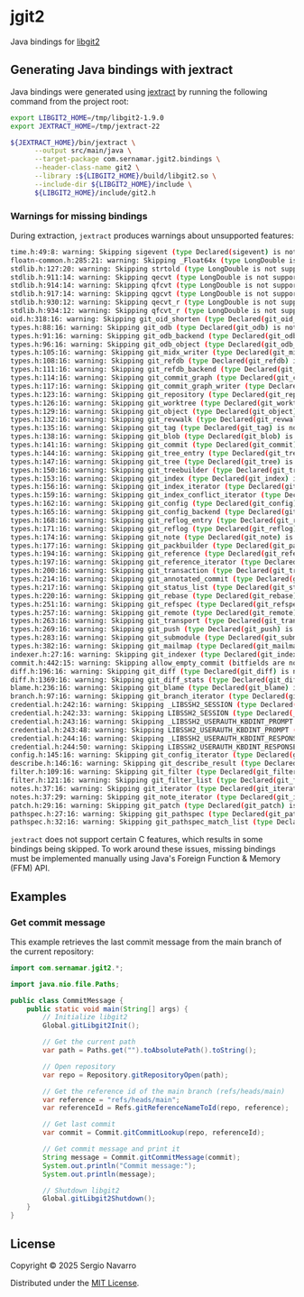* jgit2
Java bindings for [[https://libgit2.org/][libgit2]]
** Generating Java bindings with jextract
Java bindings were generated using [[https://github.com/openjdk/jextract][jextract]] by running the following command from the project root:
#+begin_src sh
  export LIBGIT2_HOME=/tmp/libgit2-1.9.0
  export JEXTRACT_HOME=/tmp/jextract-22

  ${JEXTRACT_HOME}/bin/jextract \
        --output src/main/java \
        --target-package com.sernamar.jgit2.bindings \
        --header-class-name git2 \
        --library :${LIBGIT2_HOME}/build/libgit2.so \
        --include-dir ${LIBGIT2_HOME}/include \
        ${LIBGIT2_HOME}/include/git2.h
#+end_src
*** Warnings for missing bindings
During extraction, =jextract= produces warnings about unsupported features:
#+begin_src sh
  time.h:49:8: warning: Skipping sigevent (type Declared(sigevent) is not supported)
  floatn-common.h:285:21: warning: Skipping _Float64x (type LongDouble is not supported)
  stdlib.h:127:20: warning: Skipping strtold (type LongDouble is not supported)
  stdlib.h:911:14: warning: Skipping qecvt (type LongDouble is not supported)
  stdlib.h:914:14: warning: Skipping qfcvt (type LongDouble is not supported)
  stdlib.h:917:14: warning: Skipping qgcvt (type LongDouble is not supported)
  stdlib.h:930:12: warning: Skipping qecvt_r (type LongDouble is not supported)
  stdlib.h:934:12: warning: Skipping qfcvt_r (type LongDouble is not supported)
  oid.h:318:16: warning: Skipping git_oid_shorten (type Declared(git_oid_shorten) is not supported)
  types.h:88:16: warning: Skipping git_odb (type Declared(git_odb) is not supported)
  types.h:91:16: warning: Skipping git_odb_backend (type Declared(git_odb_backend) is not supported)
  types.h:96:16: warning: Skipping git_odb_object (type Declared(git_odb_object) is not supported)
  types.h:105:16: warning: Skipping git_midx_writer (type Declared(git_midx_writer) is not supported)
  types.h:108:16: warning: Skipping git_refdb (type Declared(git_refdb) is not supported)
  types.h:111:16: warning: Skipping git_refdb_backend (type Declared(git_refdb_backend) is not supported)
  types.h:114:16: warning: Skipping git_commit_graph (type Declared(git_commit_graph) is not supported)
  types.h:117:16: warning: Skipping git_commit_graph_writer (type Declared(git_commit_graph_writer) is not supported)
  types.h:123:16: warning: Skipping git_repository (type Declared(git_repository) is not supported)
  types.h:126:16: warning: Skipping git_worktree (type Declared(git_worktree) is not supported)
  types.h:129:16: warning: Skipping git_object (type Declared(git_object) is not supported)
  types.h:132:16: warning: Skipping git_revwalk (type Declared(git_revwalk) is not supported)
  types.h:135:16: warning: Skipping git_tag (type Declared(git_tag) is not supported)
  types.h:138:16: warning: Skipping git_blob (type Declared(git_blob) is not supported)
  types.h:141:16: warning: Skipping git_commit (type Declared(git_commit) is not supported)
  types.h:144:16: warning: Skipping git_tree_entry (type Declared(git_tree_entry) is not supported)
  types.h:147:16: warning: Skipping git_tree (type Declared(git_tree) is not supported)
  types.h:150:16: warning: Skipping git_treebuilder (type Declared(git_treebuilder) is not supported)
  types.h:153:16: warning: Skipping git_index (type Declared(git_index) is not supported)
  types.h:156:16: warning: Skipping git_index_iterator (type Declared(git_index_iterator) is not supported)
  types.h:159:16: warning: Skipping git_index_conflict_iterator (type Declared(git_index_conflict_iterator) is not supported)
  types.h:162:16: warning: Skipping git_config (type Declared(git_config) is not supported)
  types.h:165:16: warning: Skipping git_config_backend (type Declared(git_config_backend) is not supported)
  types.h:168:16: warning: Skipping git_reflog_entry (type Declared(git_reflog_entry) is not supported)
  types.h:171:16: warning: Skipping git_reflog (type Declared(git_reflog) is not supported)
  types.h:174:16: warning: Skipping git_note (type Declared(git_note) is not supported)
  types.h:177:16: warning: Skipping git_packbuilder (type Declared(git_packbuilder) is not supported)
  types.h:194:16: warning: Skipping git_reference (type Declared(git_reference) is not supported)
  types.h:197:16: warning: Skipping git_reference_iterator (type Declared(git_reference_iterator) is not supported)
  types.h:200:16: warning: Skipping git_transaction (type Declared(git_transaction) is not supported)
  types.h:214:16: warning: Skipping git_annotated_commit (type Declared(git_annotated_commit) is not supported)
  types.h:217:16: warning: Skipping git_status_list (type Declared(git_status_list) is not supported)
  types.h:220:16: warning: Skipping git_rebase (type Declared(git_rebase) is not supported)
  types.h:251:16: warning: Skipping git_refspec (type Declared(git_refspec) is not supported)
  types.h:257:16: warning: Skipping git_remote (type Declared(git_remote) is not supported)
  types.h:263:16: warning: Skipping git_transport (type Declared(git_transport) is not supported)
  types.h:269:16: warning: Skipping git_push (type Declared(git_push) is not supported)
  types.h:283:16: warning: Skipping git_submodule (type Declared(git_submodule) is not supported)
  types.h:382:16: warning: Skipping git_mailmap (type Declared(git_mailmap) is not supported)
  indexer.h:27:16: warning: Skipping git_indexer (type Declared(git_indexer) is not supported)
  commit.h:442:15: warning: Skipping allow_empty_commit (bitfields are not supported)
  diff.h:196:16: warning: Skipping git_diff (type Declared(git_diff) is not supported)
  diff.h:1369:16: warning: Skipping git_diff_stats (type Declared(git_diff_stats) is not supported)
  blame.h:236:16: warning: Skipping git_blame (type Declared(git_blame) is not supported)
  branch.h:97:16: warning: Skipping git_branch_iterator (type Declared(git_branch_iterator) is not supported)
  credential.h:242:16: warning: Skipping _LIBSSH2_SESSION (type Declared(_LIBSSH2_SESSION) is not supported)
  credential.h:242:33: warning: Skipping LIBSSH2_SESSION (type Declared(_LIBSSH2_SESSION) is not supported)
  credential.h:243:16: warning: Skipping _LIBSSH2_USERAUTH_KBDINT_PROMPT (type Declared(_LIBSSH2_USERAUTH_KBDINT_PROMPT) is not supported)
  credential.h:243:48: warning: Skipping LIBSSH2_USERAUTH_KBDINT_PROMPT (type Declared(_LIBSSH2_USERAUTH_KBDINT_PROMPT) is not supported)
  credential.h:244:16: warning: Skipping _LIBSSH2_USERAUTH_KBDINT_RESPONSE (type Declared(_LIBSSH2_USERAUTH_KBDINT_RESPONSE) is not supported)
  credential.h:244:50: warning: Skipping LIBSSH2_USERAUTH_KBDINT_RESPONSE (type Declared(_LIBSSH2_USERAUTH_KBDINT_RESPONSE) is not supported)
  config.h:145:16: warning: Skipping git_config_iterator (type Declared(git_config_iterator) is not supported)
  describe.h:146:16: warning: Skipping git_describe_result (type Declared(git_describe_result) is not supported)
  filter.h:109:16: warning: Skipping git_filter (type Declared(git_filter) is not supported)
  filter.h:121:16: warning: Skipping git_filter_list (type Declared(git_filter_list) is not supported)
  notes.h:37:16: warning: Skipping git_iterator (type Declared(git_iterator) is not supported)
  notes.h:37:29: warning: Skipping git_note_iterator (type Declared(git_iterator) is not supported)
  patch.h:29:16: warning: Skipping git_patch (type Declared(git_patch) is not supported)
  pathspec.h:27:16: warning: Skipping git_pathspec (type Declared(git_pathspec) is not supported)
  pathspec.h:32:16: warning: Skipping git_pathspec_match_list (type Declared(git_pathspec_match_list) is not supported)
#+end_src
=jextract= does not support certain C features, which results in some bindings being skipped. To work around these issues, missing bindings must be implemented manually using Java's Foreign Function & Memory (FFM) API.
** Examples
*** Get commit message
This example retrieves the last commit message from the main branch of the current repository:
#+begin_src java
  import com.sernamar.jgit2.*;

  import java.nio.file.Paths;

  public class CommitMessage {
      public static void main(String[] args) {
          // Initialize libgit2
          Global.gitLibgit2Init();

          // Get the current path
          var path = Paths.get("").toAbsolutePath().toString();
          
          // Open repository
          var repo = Repository.gitRepositoryOpen(path);

          // Get the reference id of the main branch (refs/heads/main)
          var reference = "refs/heads/main";
          var referenceId = Refs.gitReferenceNameToId(repo, reference);

          // Get last commit
          var commit = Commit.gitCommitLookup(repo, referenceId);

          // Get commit message and print it
          String message = Commit.gitCommitMessage(commit);
          System.out.println("Commit message:");
          System.out.println(message);

          // Shutdown libgit2
          Global.gitLibgit2Shutdown();
      }
  }
#+end_src
** License
Copyright © 2025 Sergio Navarro

Distributed under the [[https://opensource.org/licenses/mit][MIT License]].
